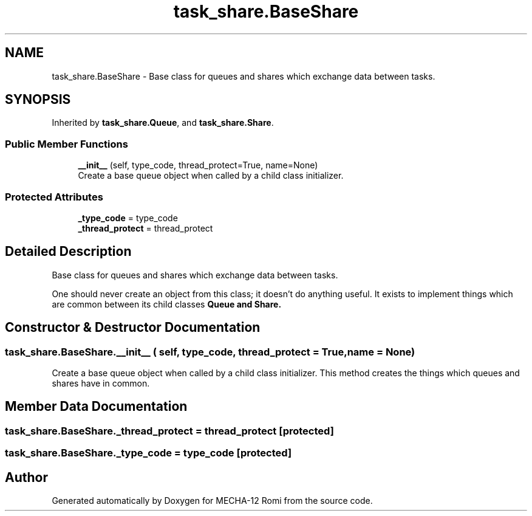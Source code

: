 .TH "task_share.BaseShare" 3 "MECHA-12 Romi" \" -*- nroff -*-
.ad l
.nh
.SH NAME
task_share.BaseShare \- Base class for queues and shares which exchange data between tasks\&.  

.SH SYNOPSIS
.br
.PP
.PP
Inherited by \fBtask_share\&.Queue\fP, and \fBtask_share\&.Share\fP\&.
.SS "Public Member Functions"

.in +1c
.ti -1c
.RI "\fB__init__\fP (self, type_code, thread_protect=True, name=None)"
.br
.RI "Create a base queue object when called by a child class initializer\&. "
.in -1c
.SS "Protected Attributes"

.in +1c
.ti -1c
.RI "\fB_type_code\fP = type_code"
.br
.ti -1c
.RI "\fB_thread_protect\fP = thread_protect"
.br
.in -1c
.SH "Detailed Description"
.PP 
Base class for queues and shares which exchange data between tasks\&. 

One should never create an object from this class; it doesn't do anything useful\&. It exists to implement things which are common between its child classes \fR\fBQueue\fP\fP and \fR\fBShare\fP\fP\&. 
.SH "Constructor & Destructor Documentation"
.PP 
.SS "task_share\&.BaseShare\&.__init__ ( self,  type_code,  thread_protect = \fRTrue\fP,  name = \fRNone\fP)"

.PP
Create a base queue object when called by a child class initializer\&. This method creates the things which queues and shares have in common\&. 
.SH "Member Data Documentation"
.PP 
.SS "task_share\&.BaseShare\&._thread_protect = thread_protect\fR [protected]\fP"

.SS "task_share\&.BaseShare\&._type_code = type_code\fR [protected]\fP"


.SH "Author"
.PP 
Generated automatically by Doxygen for MECHA-12 Romi from the source code\&.
